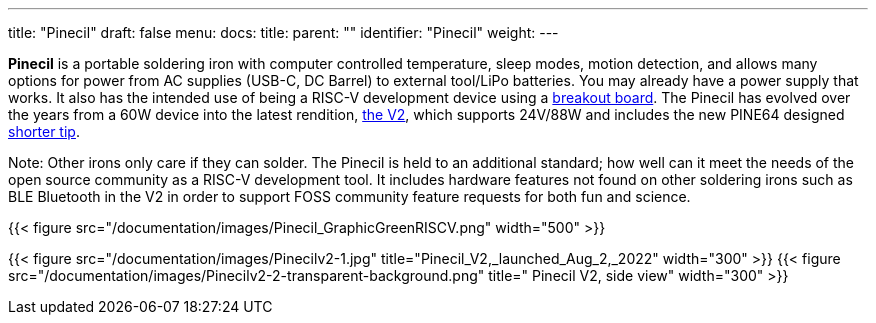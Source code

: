 ---
title: "Pinecil"
draft: false
menu:
  docs:
    title:
    parent: ""
    identifier: "Pinecil"
    weight: 
---

*Pinecil* is a portable soldering iron with computer controlled temperature, sleep modes, motion detection, and allows many options for power from AC supplies (USB-C, DC Barrel) to external tool/LiPo batteries. You may already have a power supply that works. It also has the intended use of being a RISC-V development device using a link:/documentation/Pinecil/Breakout_board/[breakout board]. The Pinecil has evolved over the years from a 60W device into the latest rendition, link:/documentation/Pinecil/Further_information/History_of_hardware_changes/[the V2], which supports 24V/88W and includes the new PINE64 designed link:/documentation/Pinecil/Tips#I._Short_tips[shorter tip].

Note: Other irons only care if they can solder. The Pinecil is held to an additional standard; how well can it meet the needs of the open source community as a RISC-V development tool. It includes hardware features not found on other soldering irons such as BLE Bluetooth in the V2 in order to support FOSS community feature requests for both fun and science.

{{< figure src="/documentation/images/Pinecil_GraphicGreenRISCV.png" width="500" >}}

{{< figure src="/documentation/images/Pinecilv2-1.jpg" title="Pinecil_V2,_launched_Aug_2,_2022" width="300" >}}
{{< figure src="/documentation/images/Pinecilv2-2-transparent-background.png" title=" Pinecil V2, side view" width="300" >}}

